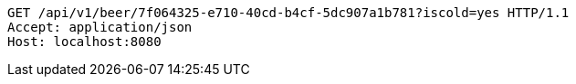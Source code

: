 [source,http,options="nowrap"]
----
GET /api/v1/beer/7f064325-e710-40cd-b4cf-5dc907a1b781?iscold=yes HTTP/1.1
Accept: application/json
Host: localhost:8080

----